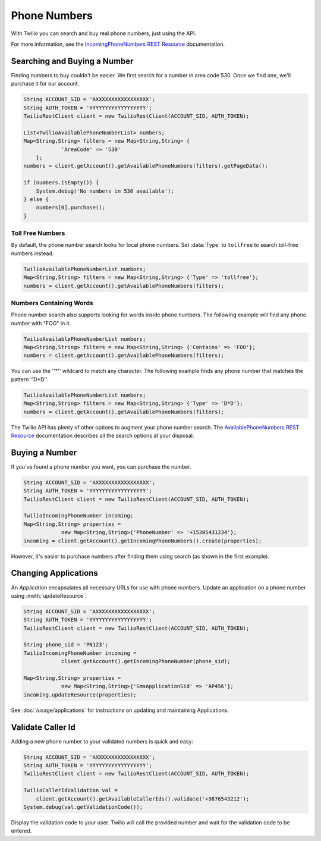 =================
Phone Numbers
=================

With Twilio you can search and buy real phone numbers, just using the API.

For more information, see the `IncomingPhoneNumbers REST Resource <http://www.twilio.com/docs/api/rest/incoming-phone-numbers>`_ documentation.


Searching and Buying a Number
--------------------------------

Finding numbers to buy couldn't be easier. We first search for a number in area code 530. Once we find one, we'll purchase it for our account.

.. code-block:: javascript

    String ACCOUNT_SID = 'AXXXXXXXXXXXXXXXXX';
    String AUTH_TOKEN = 'YYYYYYYYYYYYYYYYYY';
    TwilioRestClient client = new TwilioRestClient(ACCOUNT_SID, AUTH_TOKEN);
    
    List<TwilioAvailablePhoneNumberList> numbers;
    Map<String,String> filters = new Map<String,String> {
    		'AreaCode' => '530'
    	};
    numbers = client.getAccount().getAvailablePhoneNumbers(filters).getPageData();

    if (numbers.isEmpty()) {
    	System.debug('No numbers in 530 available');
    } else {
        numbers[0].purchase();
    }

Toll Free Numbers
^^^^^^^^^^^^^^^^^^^^^^^^

By default, the phone number search looks for local phone numbers. Set :data:`Type` to ``tollfree`` to search toll-free numbers instead.

.. code-block:: javascript

    TwilioAvailablePhoneNumberList numbers;
    Map<String,String> filters = new Map<String,String> {'Type' => 'tollfree'};
    numbers = client.getAccount().getAvailablePhoneNumbers(filters);


Numbers Containing Words
^^^^^^^^^^^^^^^^^^^^^^^^^^

Phone number search also supports looking for words inside phone numbers. The following example will find any phone number with "FOO" in it.

.. code-block:: javascript

    TwilioAvailablePhoneNumberList numbers;
    Map<String,String> filters = new Map<String,String> {'Contains' => 'FOO'};
    numbers = client.getAccount().getAvailablePhoneNumbers(filters);

You can use the ''*'' wildcard to match any character. The following example finds any phone number that matches the pattern ''D*D''.

.. code-block:: javascript

    TwilioAvailablePhoneNumberList numbers;
    Map<String,String> filters = new Map<String,String> {'Type' => 'D*D'};
    numbers = client.getAccount().getAvailablePhoneNumbers(filters);

The Twilio API has plenty of other options to augment your phone number search. The `AvailablePhoneNumbers REST Resource <http://www.twilio.com/docs/api/rest/available-phone-numbers>`_ documentation describes all the  search options at your disposal.


Buying a Number
---------------

If you've found a phone number you want, you can purchase the number.

.. code-block:: javascript

    String ACCOUNT_SID = 'AXXXXXXXXXXXXXXXXX';
    String AUTH_TOKEN = 'YYYYYYYYYYYYYYYYYY';
    TwilioRestClient client = new TwilioRestClient(ACCOUNT_SID, AUTH_TOKEN);
    
    TwilioIncomingPhoneNumber incoming;
    Map<String,String> properties =
    		new Map<String,String>{'PhoneNumber' => '+15305431234'};
    incoming = client.getAccount().getIncomingPhoneNumbers().create(properties);

However, it's easier to purchase numbers after finding them using search (as shown in the first example).


Changing Applications
----------------------

An *Application* encapsulates all necessary URLs for use with phone numbers. Update an application on a phone number using :meth:`updateResource`.

.. code-block:: javascript

    String ACCOUNT_SID = 'AXXXXXXXXXXXXXXXXX';
    String AUTH_TOKEN = 'YYYYYYYYYYYYYYYYYY';
    TwilioRestClient client = new TwilioRestClient(ACCOUNT_SID, AUTH_TOKEN);
    
    String phone_sid = 'PN123';
    TwilioIncomingPhoneNumber incoming =
    		client.getAccount().getIncomingPhoneNumber(phone_sid);
    
    Map<String,String> properties =
    		new Map<String,String>{'SmsApplicationSid' => 'AP456'};
    incoming.updateResource(properties);

See :doc:`/usage/applications` for instructions on updating and maintaining Applications.

Validate Caller Id
-----------------------
Adding a new phone number to your validated numbers is quick and easy:

.. code-block:: javascript

    String ACCOUNT_SID = 'AXXXXXXXXXXXXXXXXX';
    String AUTH_TOKEN = 'YYYYYYYYYYYYYYYYYY';
    TwilioRestClient client = new TwilioRestClient(ACCOUNT_SID, AUTH_TOKEN);
    
    TwilioCallerIdValidation val =
    	client.getAccount().getAvailableCallerIds().validate('+9876543212');
    System.debug(val.getValidationCode());

Display the validation code to your user. Twilio will call the provided number and wait for the validation code to be entered.
